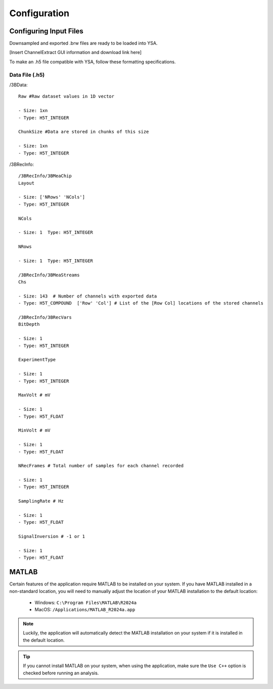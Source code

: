 .. _configuration:

Configuration
=============

Configuring Input Files
-----------------------
Downsampled and exported .brw files are ready to be loaded into YSA.

[Insert ChannelExtract GUI information and download link here]

To make an .h5 file compatible with YSA, follow these formatting specifications.

Data File (.h5)
~~~~~~~~~~~~~~~

/3BData::

  Raw #Raw dataset values in 1D vector

  - Size: 1xn
  - Type: H5T_INTEGER

  ChunkSize #Data are stored in chunks of this size
  
  - Size: 1xn
  - Type: H5T_INTEGER

/3BRecInfo::

  /3BRecInfo/3BMeaChip
  Layout

  - Size: ['NRows' 'NCols']
  - Type: H5T_INTEGER

  NCols

  - Size: 1  Type: H5T_INTEGER
  
  NRows

  - Size: 1  Type: H5T_INTEGER

  /3BRecInfo/3BMeaStreams
  Chs

  - Size: 143  # Number of channels with exported data
  - Type: H5T_COMPOUND  ['Row' 'Col'] # List of the [Row Col] locations of the stored channels

  /3BRecInfo/3BRecVars
  BitDepth

  - Size: 1
  - Type: H5T_INTEGER

  ExperimentType

  - Size: 1
  - Type: H5T_INTEGER

  MaxVolt # mV

  - Size: 1
  - Type: H5T_FLOAT

  MinVolt # mV

  - Size: 1
  - Type: H5T_FLOAT

  NRecFrames # Total number of samples for each channel recorded

  - Size: 1
  - Type: H5T_INTEGER

  SamplingRate # Hz

  - Size: 1
  - Type: H5T_FLOAT

  SignalInversion # -1 or 1

  - Size: 1
  - Type: H5T_FLOAT
  

MATLAB
------
Certain features of the application require MATLAB to be installed on your system. 
If you have MATLAB installed in a non-standard location, you will need to manually adjust the location of your MATLAB installation to the default location:

    - Windows: ``C:\Program Files\MATLAB\R2024a``
    - MacOS: ``/Applications/MATLAB_R2024a.app``

.. note::
  Luckily, the application will automatically detect the MATLAB installation on your system if it is installed in the default location.

.. tip::
  If you cannot install MATLAB on your system, when using the application, make sure the ``Use C++`` option is checked before running an analysis.
